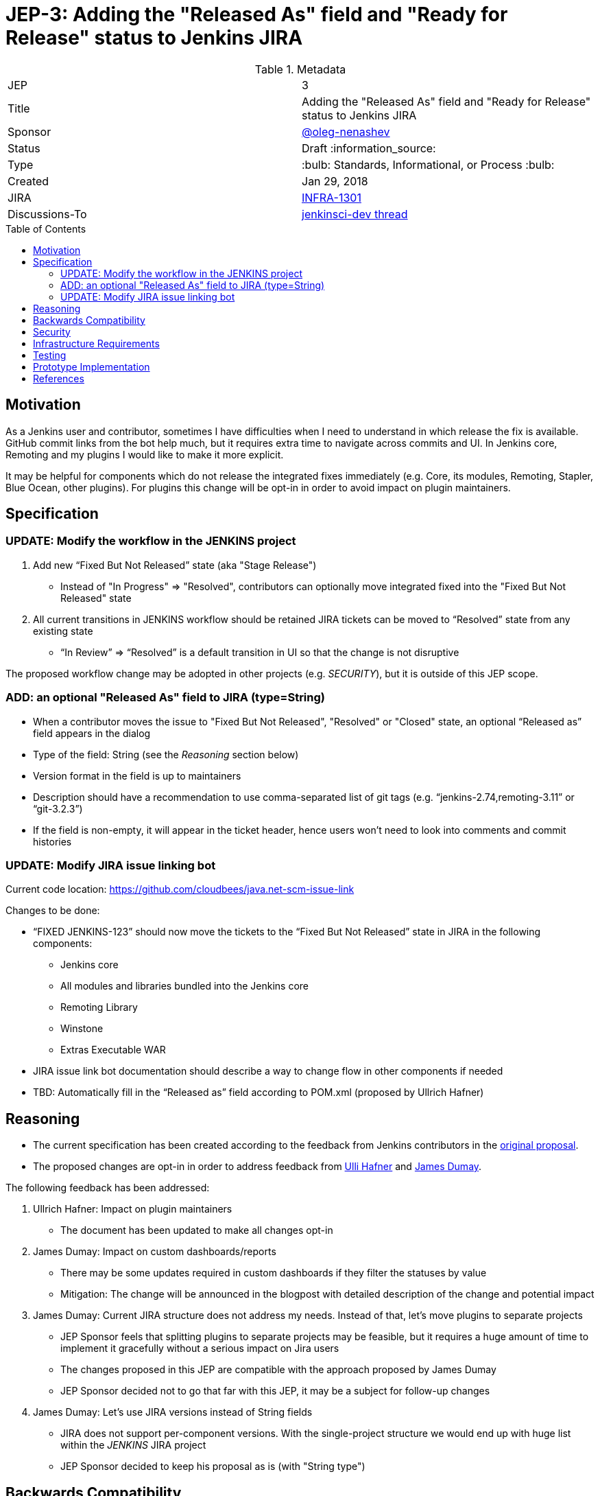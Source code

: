 = JEP-3: Adding the "Released As" field and "Ready for Release" status to Jenkins JIRA
:toc: preamble
:toclevels: 3
ifdef::env-github[]
:tip-caption: :bulb:
:note-caption: :information_source:
:important-caption: :heavy_exclamation_mark:
:caution-caption: :fire:
:warning-caption: :warning:
endif::[]

.Metadata
[cols="2"]
|===
| JEP
| 3

| Title
| Adding the "Released As" field and "Ready for Release" status to Jenkins JIRA

| Sponsor
| link:https://github.com/oleg-nenashev[@oleg-nenashev]

| Status
// Uncomment the appropriate line.
| Draft :information_source:
//| Draft :speech_balloon:
//| Deferred :hourglass:
//| Accepted :ok_hand:
//| Rejected :no_entry:
//| Withdrawn :hand:
//| Final :lock:
//| Replaced :dagger:
//| Active :smile:

| Type
| :bulb: Standards, Informational, or Process :bulb:

| Created
| Jan 29, 2018
//
//
// Uncomment if there is an associated placeholder JIRA issue.
| JIRA
| https://issues.jenkins-ci.org/browse/INFRA-1301[INFRA-1301]
//
//
// Uncomment if there will be a BDFL delegate for this JEP.
//| BDFL-Delegate
//| :bulb: Link to github user page :bulb:
//
//
// Uncomment if discussion will occur in forum other than jenkinsci-dev@ mailing list.
| Discussions-To
| link:https://groups.google.com/forum/#!topic/jenkinsci-dev/wzc4VLplHvs[jenkinsci-dev thread]
//
//
// Uncomment if this JEP depends on one or more other JEPs.
//| Requires
//| :bulb: JEP-NUMBER, JEP-NUMBER... :bulb:
//
//
// Uncomment and fill if this JEP is rendered obsolete by a later JEP
//| Superseded-By
//| :bulb: JEP-NUMBER :bulb:
//
//
// Uncomment when this JEP status is set to Accepted, Rejected or Withdrawn.
//| Resolution
//| :bulb: Link to relevant post in the jenkinsci-dev@ mailing list archives :bulb:

|===


== Motivation

As a Jenkins user and contributor, sometimes I have difficulties when I need to understand in which release the fix is available.
GitHub commit links from the bot help much, but it requires extra time to navigate across commits and UI.
In Jenkins core, Remoting and my plugins I would like to make it more explicit.

It may be helpful for components which do not release the integrated fixes immediately
(e.g. Core, its modules, Remoting, Stapler, Blue Ocean, other plugins).
For plugins this change will be opt-in in order to avoid impact on plugin maintainers.

== Specification

=== UPDATE: Modify the workflow in the JENKINS project

. Add new “Fixed But Not Released” state (aka "Stage Release")
** Instead of "In Progress" => "Resolved", contributors can optionally move integrated fixed into the "Fixed But Not Released" state
. All current transitions in JENKINS workflow should be retained
JIRA tickets can be moved to “Resolved” state from any existing state
** “In Review” => “Resolved” is a default transition in UI so that the change is not disruptive

The proposed workflow change may be adopted in other projects (e.g. _SECURITY_),
but it is outside of this JEP scope.

=== ADD: an optional "Released As" field to JIRA (type=String)

* When a contributor moves the issue to "Fixed But Not Released", "Resolved" or "Closed" state, an optional “Released as” field appears in the dialog
* Type of the field: String (see the _Reasoning_ section below)
* Version format in the field is up to maintainers
* Description should have a recommendation to use comma-separated list of git tags
(e.g. “jenkins-2.74,remoting-3.11” or “git-3.2.3”)
* If the field is non-empty, it will appear in the ticket header,
hence users won't need to look into comments and commit histories

=== UPDATE: Modify JIRA issue linking bot

Current code location:
https://github.com/cloudbees/java.net-scm-issue-link

Changes to be done:

* “FIXED JENKINS-123” should now move the tickets to the “Fixed But Not Released” state in JIRA in the following components:
** Jenkins core
** All modules and libraries bundled into the Jenkins core
** Remoting Library
** Winstone
** Extras Executable WAR
* JIRA issue link bot documentation should describe a way to change flow in other components if needed
* TBD: Automatically fill in the “Released as” field according to POM.xml (proposed by Ullrich Hafner)

== Reasoning

* The current specification has been created according to the feedback from Jenkins contributors
in the link:https://docs.google.com/document/d/1EIRuCMOjmPgpxybkWRPHfx1f1yglcuYlqPWN8K1Ni28/edit#[original proposal].
* The proposed changes are opt-in in order to address feedback from
link:https://github.com/uhafner[Ulli Hafner] and link:https://github.com/i386[James Dumay].


The following feedback has been addressed:

. Ullrich Hafner: Impact on plugin maintainers
** The document has been updated to make all changes opt-in
. James Dumay: Impact on custom dashboards/reports
** There may be some updates required in custom dashboards if they filter the statuses by value
** Mitigation: The change will be announced in the blogpost with detailed description of the change and potential impact
. James Dumay: Current JIRA structure does not address my needs. Instead of that, let's move plugins to separate projects
** JEP Sponsor feels that splitting plugins to separate projects may be feasible,
but it requires a huge amount of time to implement it gracefully without a serious impact on Jira users
** The changes proposed in this JEP are compatible with the approach proposed by James Dumay
** JEP Sponsor decided not to go that far with this JEP, it may be a subject for follow-up changes
. James Dumay: Let's use JIRA versions instead of String fields
** JIRA does not support per-component versions.
With the single-project structure we would end up with huge list within the _JENKINS_ JIRA project
** JEP Sponsor decided to keep his proposal as is (with "String type")

== Backwards Compatibility

N/A

== Security

N/A

== Infrastructure Requirements

* Workflows need to be updated for the `JENKINS` project in JIRA

== Testing

* New JIRA workflows will be tested using the _TEST_ project
* Issue linking bot will be tested using the test project in JIRA

== Prototype Implementation

This change does not impact Jenkins codebase itself.
A prototype can be set up on Jenkins JIRA site once the JEP is accepted as a draft.

== References

* link:https://docs.google.com/document/d/1EIRuCMOjmPgpxybkWRPHfx1f1yglcuYlqPWN8K1Ni28/edit#[Original proposal]

[IMPORTANT]
====
When moving this JEP from a Draft to "Accepted" or "Final" state,
include links to the pull requests and mailing list discussions which were involved in the process.
====




